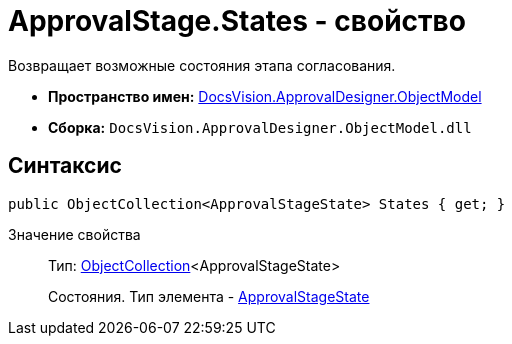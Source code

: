 = ApprovalStage.States - свойство

Возвращает возможные состояния этапа согласования.

* *Пространство имен:* xref:api/DocsVision/Platform/ObjectModel/ObjectModel_NS.adoc[DocsVision.ApprovalDesigner.ObjectModel]
* *Сборка:* `DocsVision.ApprovalDesigner.ObjectModel.dll`

== Синтаксис

[source,csharp]
----
public ObjectCollection<ApprovalStageState> States { get; }
----

Значение свойства::
Тип: xref:api/DocsVision/Platform/ObjectModel/ObjectCollection_CL.adoc[ObjectCollection]<ApprovalStageState>
+
Состояния. Тип элемента - xref:api/DocsVision/ApprovalDesigner/ObjectModel/ApprovalStageState_CL.adoc[ApprovalStageState]

